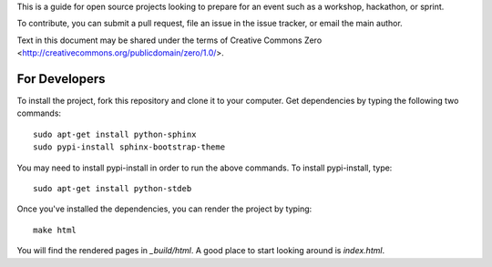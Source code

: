This is a guide for open source projects looking to prepare for an event such as a workshop, hackathon, or sprint.

To contribute, you can submit a pull request, file an issue in the issue tracker, or email the main author.

Text in this document may be shared under the terms of Creative Commons Zero <http://creativecommons.org/publicdomain/zero/1.0/>.

For Developers
======================

To install the project, fork this repository and clone it to your computer.  Get dependencies
by typing the following two commands::

   sudo apt-get install python-sphinx
   sudo pypi-install sphinx-bootstrap-theme

You may need to install pypi-install in order to run the above commands.  To install pypi-install, type::

   sudo apt-get install python-stdeb

Once you've installed the dependencies, you can render the project by typing::

   make html

You will find the rendered pages in *_build/html*.  A good place to start looking around is *index.html*.

